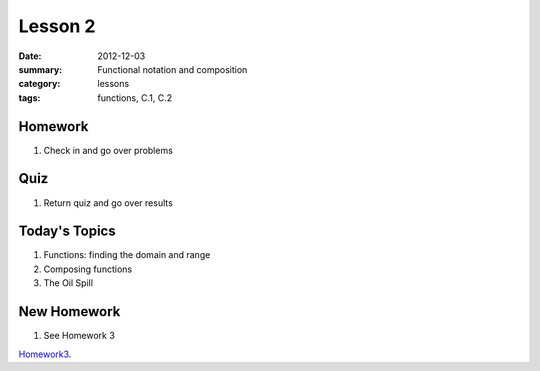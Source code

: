 Lesson 2
########

:date: 2012-12-03
:summary: Functional notation and composition
:category: lessons
:tags: functions, C.1, C.2


========
Homework
========

1. Check in and go over problems

==========
Quiz
==========

1. Return quiz and go over results

==============
Today's Topics
==============

1. Functions: finding the domain and range

2. Composing functions

3. The Oil Spill

============
New Homework
============

1. See Homework 3


Homework3_.

.. _Homework3: ../homework-3.html

   

